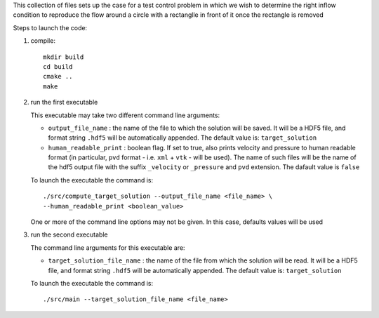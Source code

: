 This collection of files sets up the case for a test control problem
in which we wish to determine the right inflow condition to reproduce
the flow around a circle with a rectanglle in front of it once the
rectangle is removed

Steps to launch the code:

1) compile:: 

    mkdir build
    cd build
    cmake ..
    make

2) run the first executable

   This executable may take two different command line arguments:
   
   - ``output_file_name`` : 
     the name of the file to which the solution will be saved. 
     It will be a HDF5 file, and format string ``.hdf5`` will be
     automatically appended. 
     The default value is: ``target_solution``
     
   - ``human_readable_print`` : 
     boolean flag. If set to true, also prints velocity and pressure 
     to human readable format
     (in particular, ``pvd`` format - i.e. ``xml`` + ``vtk`` - will be
     used). The name of such files will be the name of the hdf5 output 
     file with the suffix ``_velocity`` or ``_pressure``
     and ``pvd`` extension. The dafault value is ``false``
     
   To launch the executable the command is::
    
    ./src/compute_target_solution --output_file_name <file_name> \ 
    --human_readable_print <boolean_value>

   One or more of the command line options may not be given. In this
   case, defaults values will be used

3) run the second executable

   The command line arguments for this executable are:
   
   - ``target_solution_file_name`` : 
     the name of the file from which the solution will be read. 
     It will be a HDF5 file, and format string ``.hdf5`` will be
     automatically appended. The default value is: ``target_solution``
     
   To launch the executable the command is::
    
    ./src/main --target_solution_file_name <file_name>
